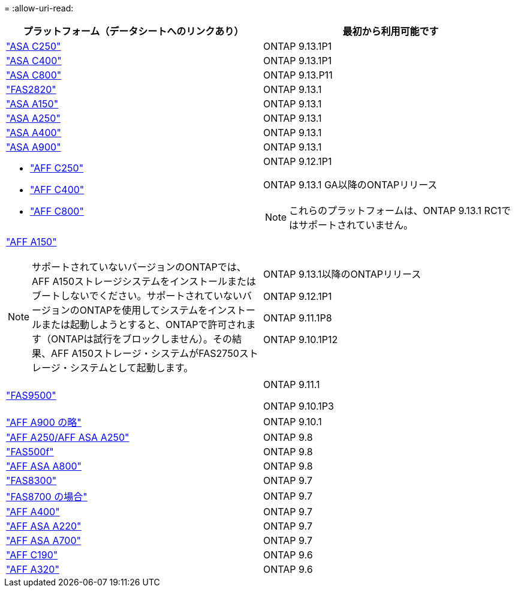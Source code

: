 = 
:allow-uri-read: 


[cols="2*"]
|===
| プラットフォーム（データシートへのリンクあり） | 最初から利用可能です 


 a| 
https://www.netapp.com/data-storage/all-flash-san-storage-array/["ASA C250"]
 a| 
ONTAP 9.13.1P1



 a| 
https://www.netapp.com/data-storage/all-flash-san-storage-array/["ASA C400"]
 a| 
ONTAP 9.13.1P1



 a| 
https://www.netapp.com/data-storage/all-flash-san-storage-array/["ASA C800"]
 a| 
ONTAP 9.13.P11



 a| 
https://hwu.netapp.com/ProductSpecs/Index["FAS2820"]
 a| 
ONTAP 9.13.1



 a| 
https://www.netapp.com/pdf.html?item=/media/85736-DS-4254-NetApp-ASA.pdf["ASA A150"]
 a| 
ONTAP 9.13.1



 a| 
https://www.netapp.com/pdf.html?item=/media/85736-DS-4254-NetApp-ASA.pdf["ASA A250"]
 a| 
ONTAP 9.13.1



 a| 
https://www.netapp.com/pdf.html?item=/media/85736-DS-4254-NetApp-ASA.pdf["ASA A400"]
 a| 
ONTAP 9.13.1



 a| 
https://www.netapp.com/pdf.html?item=/media/85736-DS-4254-NetApp-ASA.pdf["ASA A900"]
 a| 
ONTAP 9.13.1



 a| 
* https://www.netapp.com/media/81583-da-4240-aff-c-series.pdf["AFF C250"]
* https://www.netapp.com/media/81583-da-4240-aff-c-series.pdf["AFF C400"]
* https://www.netapp.com/media/81583-da-4240-aff-c-series.pdf["AFF C800"]

 a| 
ONTAP 9.12.1P1

ONTAP 9.13.1 GA以降のONTAPリリース

[NOTE]
====
これらのプラットフォームは、ONTAP 9.13.1 RC1ではサポートされていません。

====


 a| 
https://www.netapp.com/pdf.html?item=/media/7828-DS-3582-AFF-A-Series.pdf["AFF A150"]

[NOTE]
====
サポートされていないバージョンのONTAPでは、AFF A150ストレージシステムをインストールまたはブートしないでください。サポートされていないバージョンのONTAPを使用してシステムをインストールまたは起動しようとすると、ONTAPで許可されます（ONTAPは試行をブロックしません）。その結果、AFF A150ストレージ・システムがFAS2750ストレージ・システムとして起動します。

==== a| 
ONTAP 9.13.1以降のONTAPリリース

ONTAP 9.12.1P1

ONTAP 9.11.1P8

ONTAP 9.10.1P12



 a| 
https://www.netapp.com/pdf.html?item=/media/7819-ds-4020.pdf["FAS9500"]
 a| 
ONTAP 9.11.1

ONTAP 9.10.1P3



 a| 
https://www.netapp.com/pdf.html?item=/media/7828-ds-3582.pdf["AFF A900 の略"]
 a| 
ONTAP 9.10.1



 a| 
https://www.netapp.com/pdf.html?item=/media/7828-ds-3582.pdf["AFF A250/AFF ASA A250"]
 a| 
ONTAP 9.8



 a| 
https://www.netapp.com/pdf.html?item=/media/7819-ds-4020.pdf["FAS500f"]
 a| 
ONTAP 9.8



 a| 
https://www.netapp.com/pdf.html?item=/media/7828-ds-3582.pdf["AFF ASA A800"]
 a| 
ONTAP 9.8



 a| 
https://www.netapp.com/pdf.html?item=/media/7819-ds-4020.pdf["FAS8300"]
 a| 
ONTAP 9.7



 a| 
https://www.netapp.com/pdf.html?item=/media/7819-ds-4020.pdf["FAS8700 の場合"]
 a| 
ONTAP 9.7



 a| 
https://www.netapp.com/pdf.html?item=/media/7828-ds-3582.pdf["AFF A400"]
 a| 
ONTAP 9.7



 a| 
https://www.netapp.com/pdf.html?item=/media/17190-na-382.pdf["AFF ASA A220"]
 a| 
ONTAP 9.7



 a| 
https://www.netapp.com/pdf.html?item=/media/7828-ds-3582.pdf["AFF ASA A700"]
 a| 
ONTAP 9.7



 a| 
https://www.netapp.com/us/media/ds-3989.pdf["AFF C190"]
 a| 
ONTAP 9.6



 a| 
https://www.netapp.com/pdf.html?item=/media/17190-na-382.pdf["AFF A320"]
 a| 
ONTAP 9.6

|===